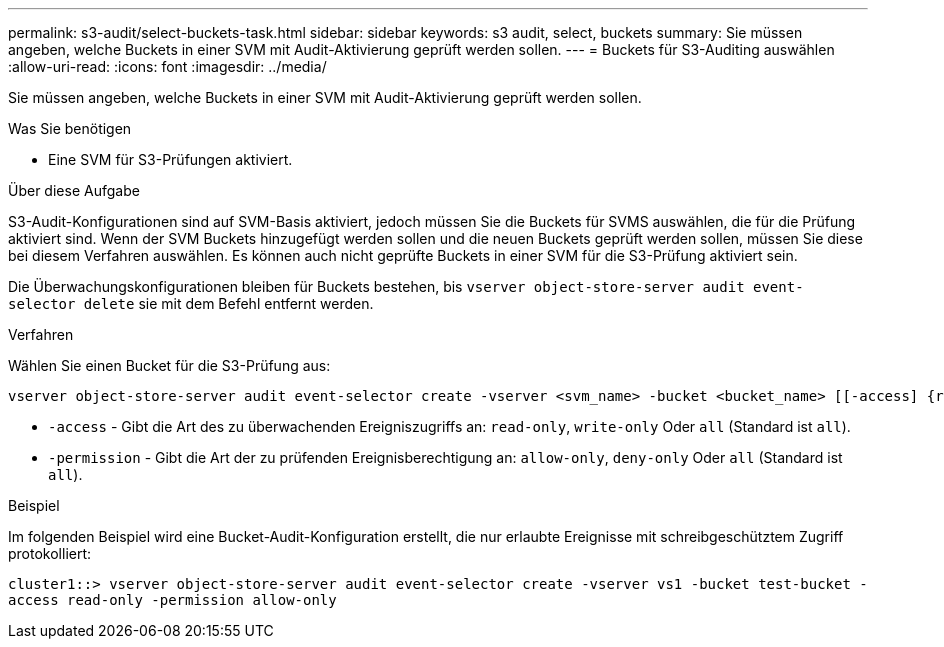 ---
permalink: s3-audit/select-buckets-task.html 
sidebar: sidebar 
keywords: s3 audit, select, buckets 
summary: Sie müssen angeben, welche Buckets in einer SVM mit Audit-Aktivierung geprüft werden sollen. 
---
= Buckets für S3-Auditing auswählen
:allow-uri-read: 
:icons: font
:imagesdir: ../media/


[role="lead"]
Sie müssen angeben, welche Buckets in einer SVM mit Audit-Aktivierung geprüft werden sollen.

.Was Sie benötigen
* Eine SVM für S3-Prüfungen aktiviert.


.Über diese Aufgabe
S3-Audit-Konfigurationen sind auf SVM-Basis aktiviert, jedoch müssen Sie die Buckets für SVMS auswählen, die für die Prüfung aktiviert sind. Wenn der SVM Buckets hinzugefügt werden sollen und die neuen Buckets geprüft werden sollen, müssen Sie diese bei diesem Verfahren auswählen. Es können auch nicht geprüfte Buckets in einer SVM für die S3-Prüfung aktiviert sein.

Die Überwachungskonfigurationen bleiben für Buckets bestehen, bis `vserver object-store-server audit event-selector delete` sie mit dem Befehl entfernt werden.

.Verfahren
Wählen Sie einen Bucket für die S3-Prüfung aus:

[source, cli]
----
vserver object-store-server audit event-selector create -vserver <svm_name> -bucket <bucket_name> [[-access] {read-only|write-only|all}] [[-permission] {allow-only|deny-only|all}]
----
* `-access` - Gibt die Art des zu überwachenden Ereigniszugriffs an: `read-only`, `write-only` Oder `all` (Standard ist `all`).
* `-permission` - Gibt die Art der zu prüfenden Ereignisberechtigung an: `allow-only`, `deny-only` Oder `all` (Standard ist `all`).


.Beispiel
Im folgenden Beispiel wird eine Bucket-Audit-Konfiguration erstellt, die nur erlaubte Ereignisse mit schreibgeschütztem Zugriff protokolliert:

`cluster1::> vserver object-store-server audit event-selector create -vserver vs1 -bucket test-bucket -access read-only -permission allow-only`
